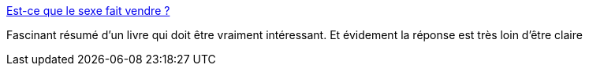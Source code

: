 :jbake-type: post
:jbake-status: published
:jbake-title: Est-ce que le sexe fait vendre ?
:jbake-tags: publicité,sexe,media,_mois_janv.,_année_2015
:jbake-date: 2015-01-11
:jbake-depth: ../
:jbake-uri: shaarli/1420974459000.adoc
:jbake-source: https://nicolas-delsaux.hd.free.fr/Shaarli?searchterm=http%3A%2F%2Fsexes.blogs.liberation.fr%2Fagnes_giard%2F2015%2F01%2Fest-ce-que-le-sexe-fait-vendre-.html&searchtags=publicit%C3%A9+sexe+media+_mois_janv.+_ann%C3%A9e_2015
:jbake-style: shaarli

http://sexes.blogs.liberation.fr/agnes_giard/2015/01/est-ce-que-le-sexe-fait-vendre-.html[Est-ce que le sexe fait vendre ?]

Fascinant résumé d'un livre qui doit être vraiment intéressant. Et évidement la réponse est très loin d'être claire
